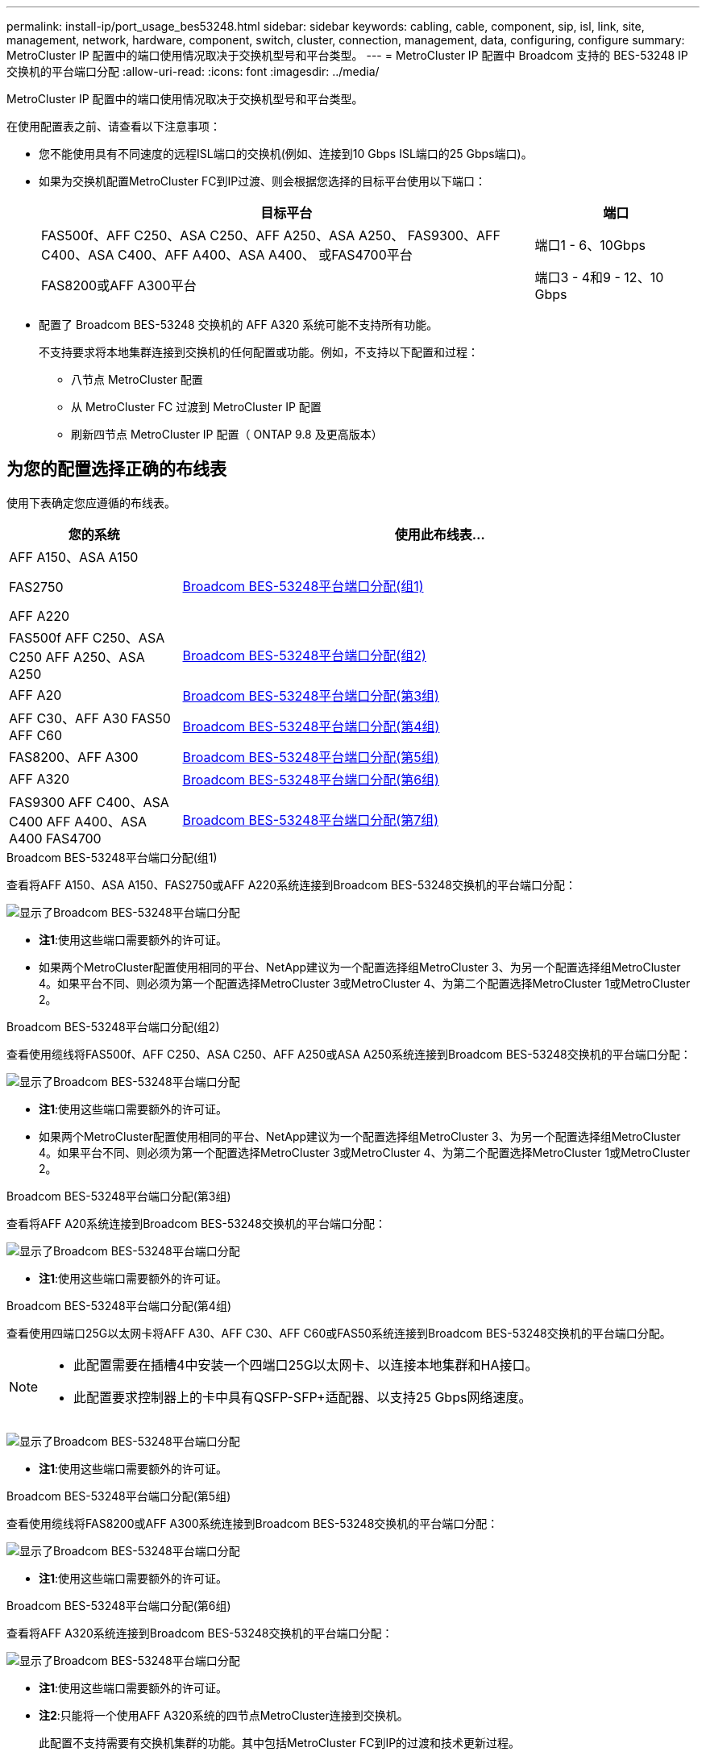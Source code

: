 ---
permalink: install-ip/port_usage_bes53248.html 
sidebar: sidebar 
keywords: cabling, cable, component, sip, isl, link, site, management, network, hardware, component, switch, cluster, connection, management, data, configuring, configure 
summary: MetroCluster IP 配置中的端口使用情况取决于交换机型号和平台类型。 
---
= MetroCluster IP 配置中 Broadcom 支持的 BES-53248 IP 交换机的平台端口分配
:allow-uri-read: 
:icons: font
:imagesdir: ../media/


[role="lead"]
MetroCluster IP 配置中的端口使用情况取决于交换机型号和平台类型。

在使用配置表之前、请查看以下注意事项：

* 您不能使用具有不同速度的远程ISL端口的交换机(例如、连接到10 Gbps ISL端口的25 Gbps端口)。
* 如果为交换机配置MetroCluster FC到IP过渡、则会根据您选择的目标平台使用以下端口：
+
[cols="75,25"]
|===
| 目标平台 | 端口 


| FAS500f、AFF C250、ASA C250、AFF A250、ASA A250、 FAS9300、AFF C400、ASA C400、AFF A400、ASA A400、 或FAS4700平台 | 端口1 - 6、10Gbps 


| FAS8200或AFF A300平台 | 端口3 - 4和9 - 12、10 Gbps 
|===
* 配置了 Broadcom BES-53248 交换机的 AFF A320 系统可能不支持所有功能。
+
不支持要求将本地集群连接到交换机的任何配置或功能。例如，不支持以下配置和过程：

+
** 八节点 MetroCluster 配置
** 从 MetroCluster FC 过渡到 MetroCluster IP 配置
** 刷新四节点 MetroCluster IP 配置（ ONTAP 9.8 及更高版本）






== 为您的配置选择正确的布线表

使用下表确定您应遵循的布线表。

[cols="25,75"]
|===
| 您的系统 | 使用此布线表... 


 a| 
AFF A150、ASA A150

FAS2750

AFF A220
| <<table_1_bes_53248,Broadcom BES-53248平台端口分配(组1)>> 


| FAS500f AFF C250、ASA C250 AFF A250、ASA A250 | <<table_2_bes_53248,Broadcom BES-53248平台端口分配(组2)>> 


| AFF A20 | <<table_3_bes_53248,Broadcom BES-53248平台端口分配(第3组)>> 


| AFF C30、AFF A30 FAS50 AFF C60 | <<table_4_bes_53248,Broadcom BES-53248平台端口分配(第4组)>> 


| FAS8200、AFF A300 | <<table_5_bes_53248,Broadcom BES-53248平台端口分配(第5组)>> 


| AFF A320 | <<table_6_bes_53248,Broadcom BES-53248平台端口分配(第6组)>> 


| FAS9300 AFF C400、ASA C400 AFF A400、ASA A400 FAS4700 | <<table_7_bes_53248,Broadcom BES-53248平台端口分配(第7组)>> 
|===
.Broadcom BES-53248平台端口分配(组1)
查看将AFF A150、ASA A150、FAS2750或AFF A220系统连接到Broadcom BES-53248交换机的平台端口分配：

image::../media/mcc_ip_cabling_a_aff_asa_a150_a220_fas2750_to_a_broadcom_bes_53248_switch.png[显示了Broadcom BES-53248平台端口分配]

* *注1*:使用这些端口需要额外的许可证。
* 如果两个MetroCluster配置使用相同的平台、NetApp建议为一个配置选择组MetroCluster 3、为另一个配置选择组MetroCluster 4。如果平台不同、则必须为第一个配置选择MetroCluster 3或MetroCluster 4、为第二个配置选择MetroCluster 1或MetroCluster 2。


.Broadcom BES-53248平台端口分配(组2)
查看使用缆线将FAS500f、AFF C250、ASA C250、AFF A250或ASA A250系统连接到Broadcom BES-53248交换机的平台端口分配：

image::../media/mcc_ip_cabling_a_aff_asa_c250_a250_fas500f_to_a_broadcom_bes_53248_switch.png[显示了Broadcom BES-53248平台端口分配]

* *注1*:使用这些端口需要额外的许可证。
* 如果两个MetroCluster配置使用相同的平台、NetApp建议为一个配置选择组MetroCluster 3、为另一个配置选择组MetroCluster 4。如果平台不同、则必须为第一个配置选择MetroCluster 3或MetroCluster 4、为第二个配置选择MetroCluster 1或MetroCluster 2。


.Broadcom BES-53248平台端口分配(第3组)
查看将AFF A20系统连接到Broadcom BES-53248交换机的平台端口分配：

image:../media/mccip-cabling-bes-a20-updated.png["显示了Broadcom BES-53248平台端口分配"]

* *注1*:使用这些端口需要额外的许可证。


.Broadcom BES-53248平台端口分配(第4组)
查看使用四端口25G以太网卡将AFF A30、AFF C30、AFF C60或FAS50系统连接到Broadcom BES-53248交换机的平台端口分配。

[NOTE]
====
* 此配置需要在插槽4中安装一个四端口25G以太网卡、以连接本地集群和HA接口。
* 此配置要求控制器上的卡中具有QSFP-SFP+适配器、以支持25 Gbps网络速度。


====
image:../media/mccip-cabling-bes-a30-c30-fas50-c60-25G.png["显示了Broadcom BES-53248平台端口分配"]

* *注1*:使用这些端口需要额外的许可证。


.Broadcom BES-53248平台端口分配(第5组)
查看使用缆线将FAS8200或AFF A300系统连接到Broadcom BES-53248交换机的平台端口分配：

image::../media/mcc-ip-cabling-a-aff-a300-or-fas8200-to-a-broadcom-bes-53248-switch-9161.png[显示了Broadcom BES-53248平台端口分配]

* *注1*:使用这些端口需要额外的许可证。


.Broadcom BES-53248平台端口分配(第6组)
查看将AFF A320系统连接到Broadcom BES-53248交换机的平台端口分配：

image::../media/mcc-ip-cabling-a-aff-a320-to-a-broadcom-bes-53248-switch.png[显示了Broadcom BES-53248平台端口分配]

* *注1*:使用这些端口需要额外的许可证。
* *注2*:只能将一个使用AFF A320系统的四节点MetroCluster连接到交换机。
+
此配置不支持需要有交换机集群的功能。其中包括MetroCluster FC到IP的过渡和技术更新过程。



.Broadcom BES-53248平台端口分配(第7组)
查看使用缆线连接FAS9300、AFF C400、ASA C400、AFF A400、ASA A400的平台端口分配、 或FAS4700系统连接到Broadcom BES-53248交换机：

image::../media/mcc-ip-cabling-a-fas8300-a400-c400-or-fas8700-to-a-broadcom-bes-53248-switch.png[显示了Broadcom BES-53248平台端口分配]

* *注1*:使用这些端口需要额外的许可证。
* *注2*:只能将一个使用AFF A320系统的四节点MetroCluster连接到交换机。
+
此配置不支持需要有交换机集群的功能。其中包括MetroCluster FC到IP的过渡和技术更新过程。


